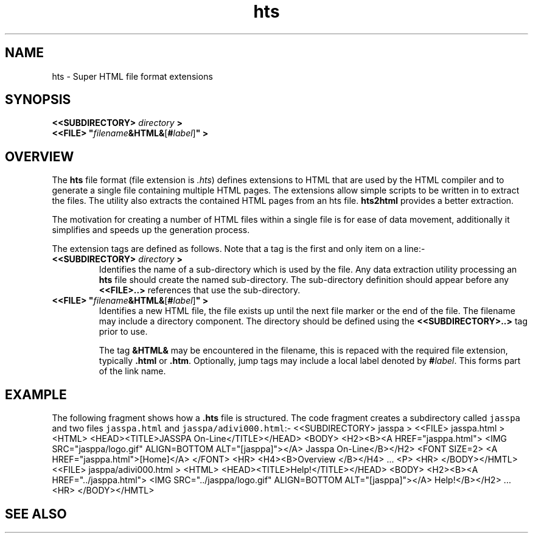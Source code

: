 .Id $Id: hts.4,v 1.1 2000-10-21 14:31:33 jon Exp $
.Im mantools file
.TH hts 4
.XI hts - "Super HTML file format extensions"
.Kw "Document Formating"
.SH NAME
hts \- Super HTML file format extensions
.SH SYNOPSIS
.na
.nf
\fB<<SUBDIRECTORY> \fIdirectory \fB>\fR
\fB<<FILE> "\fR\|\fIfilename\|\fB&HTML&\fR[\fB#\fR\|\fIlabel\fR\|]\fB" >\fR
.ad
.fi
.SH OVERVIEW
The \fBhts\fR file format (file extension is \fI.hts\fR) defines extensions to
HTML that are used by the
.Ht htmlc 1
HTML compiler and
.Ht nr2html 1
to generate a single file containing multiple HTML pages. The extensions allow
simple scripts to be written in
.Hr awk 1
to extract the files. The utility
.Ht hts2html 1 
also  extracts  the  contained  HTML  pages  from an hts file.  \fBhts2html\fR
provides a better extraction.
.PP
The motivation for creating a number of HTML files within a single file is for
ease of data movement, additionally it simplifies and speeds up the generation
process.
.PP
The extension tags are defined as follows. Note that a tag is the first and
only item on a line:-
.IP "\fB<<SUBDIRECTORY> \fIdirectory \fB>\fR"
Identifies the name of a sub-directory which is used by the file. Any data
extraction utility processing an \fBhts\fR file should create the named
sub-directory. The sub-directory definition should appear before any
\fB<<FILE>..>\fR references that use the sub-directory.
.TP 
\fB<<FILE> "\fR\|\fIfilename\|\fB&HTML&\fR[\fB#\fR\|\fIlabel\fR\|]\fB" >\fR
.\"
Identifies a new HTML file, the file exists up until the next file marker or
the end of the file. The filename may include a directory component. The
directory should be defined using the \fB<<SUBDIRECTORY>..>\fR tag prior to
use.
.IP
The tag  \fB&HTML&\fR may be encountered in the filename, this is repaced with
the required file extension, typically \fB.html\fR or \fB.htm\fR.  Optionally,
jump tags may  include a local  label  denoted by  \fB#\fR\|\fIlabel\fR.  This
forms part of the link name.
.SH EXAMPLE
The following fragment shows how a \fB.hts\fR file is structured. The code
fragment creates a subdirectory called \fCjasspa\fR and two files
\fCjasspa.html\fR and \fCjasspa/adivi000.html\fR:-
.CS
\&<<SUBDIRECTORY> jasspa >
\&<<FILE> jasspa.html >
\&<HTML>
\&<HEAD><TITLE>JASSPA On-Line</TITLE></HEAD>
\&<BODY>
\&<H2><B><A HREF="jasppa.html">
\&<IMG SRC="jasppa/logo.gif" ALIGN=BOTTOM ALT="[jasppa]"></A>
\&Jasspa On-Line</B></H2>
\&<FONT SIZE=2>
\&<A HREF="jasppa.html">[Home]</A>
\&</FONT>
\&<HR>
\&<H4><B>Overview </B></H4>
\&...
\&<P>
\&<HR>
\&</BODY></HMTL>
\&<<FILE> jasppa/adivi000.html >
\&<HTML>
\&<HEAD><TITLE>Help!</TITLE></HEAD>
\&<BODY>
\&<H2><B><A HREF="../jasppa.html">
\&<IMG SRC="../jasppa/logo.gif" ALIGN=BOTTOM ALT="[jasppa]"></A>
\&Help!</B></H2>
\&...
\&<HR>
\&</BODY></HMTL>
.CE 0
.SH "SEE ALSO"
.na
.Hr awk 1 ,
.Ht htmlc 1 ,
.Ht htp 4 ,
.Ht hts2html 1 ,
.Ht nr2html 1 .
.ad
.FH
